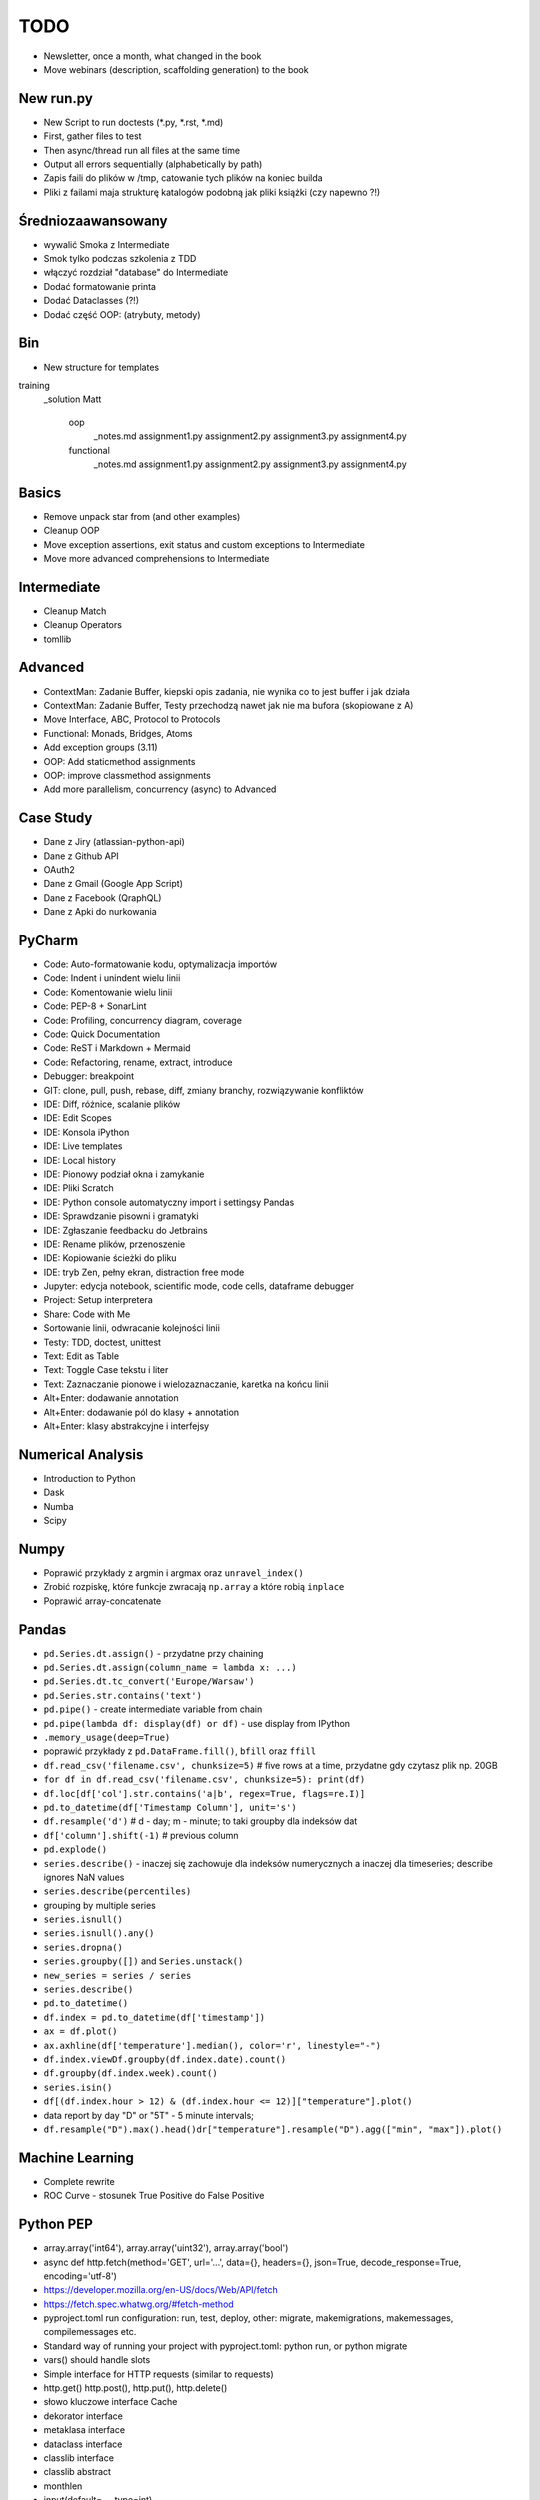 TODO
====
* Newsletter, once a month, what changed in the book
* Move webinars (description, scaffolding generation) to the book


New run.py
----------
* New Script to run doctests (*.py, *.rst, *.md)
* First, gather files to test
* Then async/thread run all files at the same time
* Output all errors sequentially (alphabetically by path)
* Zapis faili do plików w /tmp, catowanie tych plików na koniec builda
* Pliki z failami maja strukturę katalogów podobną jak pliki książki (czy napewno ?!)



Średniozaawansowany
-------------------
* wywalić Smoka z Intermediate
* Smok tylko podczas szkolenia z TDD
* włączyć rozdział "database" do Intermediate
* Dodać formatowanie printa
* Dodać Dataclasses (?!)
* Dodać część OOP: (atrybuty, metody)



Bin
---
* New structure for templates

training
    _solution
    Matt
        oop
            _notes.md
            assignment1.py
            assignment2.py
            assignment3.py
            assignment4.py
        functional
            _notes.md
            assignment1.py
            assignment2.py
            assignment3.py
            assignment4.py


Basics
------
* Remove unpack star from (and other examples)
* Cleanup OOP
* Move exception assertions, exit status and custom exceptions to Intermediate
* Move more advanced comprehensions to Intermediate


Intermediate
------------
* Cleanup Match
* Cleanup Operators
* tomllib


Advanced
--------
* ContextMan: Zadanie Buffer, kiepski opis zadania, nie wynika co to jest buffer i jak działa
* ContextMan: Zadanie Buffer, Testy przechodzą nawet jak nie ma bufora (skopiowane z A)
* Move Interface, ABC, Protocol to Protocols
* Functional: Monads, Bridges, Atoms
* Add exception groups (3.11)
* OOP: Add staticmethod assignments
* OOP: improve classmethod assignments
* Add more parallelism, concurrency (async) to Advanced


Case Study
----------
* Dane z Jiry (atlassian-python-api)
* Dane z Github API
* OAuth2
* Dane z Gmail (Google App Script)
* Dane z Facebook (QraphQL)
* Dane z Apki do nurkowania


PyCharm
-------
* Code: Auto-formatowanie kodu, optymalizacja importów
* Code: Indent i unindent wielu linii
* Code: Komentowanie wielu linii
* Code: PEP-8 + SonarLint
* Code: Profiling, concurrency diagram, coverage
* Code: Quick Documentation
* Code: ReST i Markdown + Mermaid
* Code: Refactoring, rename, extract, introduce
* Debugger: breakpoint
* GIT: clone, pull, push, rebase, diff, zmiany branchy, rozwiązywanie konfliktów
* IDE: Diff, różnice, scalanie plików
* IDE: Edit Scopes
* IDE: Konsola iPython
* IDE: Live templates
* IDE: Local history
* IDE: Pionowy podział okna i zamykanie
* IDE: Pliki Scratch
* IDE: Python console automatyczny import i settingsy Pandas
* IDE: Sprawdzanie pisowni i gramatyki
* IDE: Zgłaszanie feedbacku do Jetbrains
* IDE: Rename plików, przenoszenie
* IDE: Kopiowanie ścieżki do pliku
* IDE: tryb Zen, pełny ekran, distraction free mode
* Jupyter: edycja notebook, scientific mode, code cells, dataframe debugger
* Project: Setup interpretera
* Share: Code with Me
* Sortowanie linii, odwracanie kolejności linii
* Testy: TDD, doctest, unittest
* Text: Edit as Table
* Text: Toggle Case tekstu i liter
* Text: Zaznaczanie pionowe i wielozaznaczanie, karetka na końcu linii
* Alt+Enter: dodawanie annotation
* Alt+Enter: dodawanie pól do klasy + annotation
* Alt+Enter: klasy abstrakcyjne i interfejsy


Numerical Analysis
------------------
* Introduction to Python
* Dask
* Numba
* Scipy


Numpy
-----
* Poprawić przykłady z argmin i argmax oraz ``unravel_index()``
* Zrobić rozpiskę, które funkcje zwracają ``np.array`` a które robią ``inplace``
* Poprawić array-concatenate


Pandas
------
* ``pd.Series.dt.assign()`` - przydatne przy chaining
* ``pd.Series.dt.assign(column_name = lambda x: ...)``
* ``pd.Series.dt.tc_convert('Europe/Warsaw')``
* ``pd.Series.str.contains('text')``
* ``pd.pipe()`` - create intermediate variable from chain
* ``pd.pipe(lambda df: display(df) or df)`` - use display from IPython
* ``.memory_usage(deep=True)``
* poprawić przykłady z ``pd.DataFrame.fill()``, ``bfill`` oraz ``ffill``
* ``df.read_csv('filename.csv', chunksize=5)`` # five rows at a time, przydatne gdy czytasz plik np. 20GB
* ``for df in df.read_csv('filename.csv', chunksize=5): print(df)``
* ``df.loc[df['col'].str.contains('a|b', regex=True, flags=re.I)]``
* ``pd.to_datetime(df['Timestamp Column'], unit='s')``
* ``df.resample('d')`` # d - day; m - minute; to taki groupby dla indeksów dat
* ``df['column'].shift(-1)`` # previous column
* ``pd.explode()``
* ``series.describe()`` - inaczej się zachowuje dla indeksów numerycznych a inaczej dla timeseries; describe ignores NaN values
* ``series.describe(percentiles)``
* grouping by multiple series
* ``series.isnull()``
* ``series.isnull().any()``
* ``series.dropna()``
* ``series.groupby([])`` and ``Series.unstack()``
* ``new_series = series / series``
* ``series.describe()``
* ``pd.to_datetime()``
* ``df.index = pd.to_datetime(df['timestamp'])``
* ``ax = df.plot()``
* ``ax.axhline(df['temperature'].median(), color='r', linestyle="-")``
* ``df.index.viewDf.groupby(df.index.date).count()``
* ``df.groupby(df.index.week).count()``
* ``series.isin()``
* ``df[(df.index.hour > 12) & (df.index.hour <= 12)]["temperature"].plot()``
* data report by day "D" or "5T" - 5 minute intervals;
* ``df.resample("D").max().head()dr["temperature"].resample("D").agg(["min", "max"]).plot()``


Machine Learning
----------------
* Complete rewrite
* ROC Curve - stosunek True Positive do False Positive


Python PEP
----------
* array.array('int64'), array.array('uint32'), array.array('bool')
* async def http.fetch(method='GET', url='...', data={}, headers={}, json=True, decode_response=True, encoding='utf-8')
* https://developer.mozilla.org/en-US/docs/Web/API/fetch
* https://fetch.spec.whatwg.org/#fetch-method
* pyproject.toml run configuration: run, test, deploy, other: migrate, makemigrations, makemessages, compilemessages etc.
* Standard way of running your project with pyproject.toml: python run, or python migrate
* vars() should handle slots
* Simple interface for HTTP requests (similar to requests)
* http.get() http.post(), http.put(), http.delete()
* słowo kluczowe interface Cache
* dekorator interface
* metaklasa interface
* dataclass interface
* classlib interface
* classlib abstract
* monthlen
* input(default=..., type=int)
* dict.get(default=...)
* str.isfloat()
* str.isint()
* str.isnumeric() -> is int or float
* Path.rmtree() # skasowanie katalogu z podkatalogami
* datetime.time.now()
* datetime.parse()
* datetime.format()
* from datetime import parse(str, format)
* dataclass(strict=True) - walidacja typów
* type_check decorator, sprawdzający ``function.__annotations__``
* dict(keys=[...], values=[...])
* from pprint import pprint, print(pretty=True) (albo podawanie formatter)
* JSON datetime encoder, decoder to isoformat (UTC)
* json.to_string(), json.to_file(), json.from_file(), json.from_string()
* json.to_file(filename='...') (może przyjmować ścieżkę, a nie tylko uchwyt)
* pickle.to_string(), pickle.to_file(), pickle.from_file(), pickle.from_string()
* CTypes argtypes, restype from TypeAnnotation
* Context manager ``with logging.DEBUG:``
* print('cośtam', level='warning')
* log('cośtam', level='warning')
* NamedTuple oraz TypedDict scalić z tuple i dict
* cykliczny timer (scheduler) zamiast Trampoline


Pydantic
--------
* Contribute dataclass metadata validation methods to Pydantic validator
* Create "contracts" module with TypeAlias validators and Descriptors
